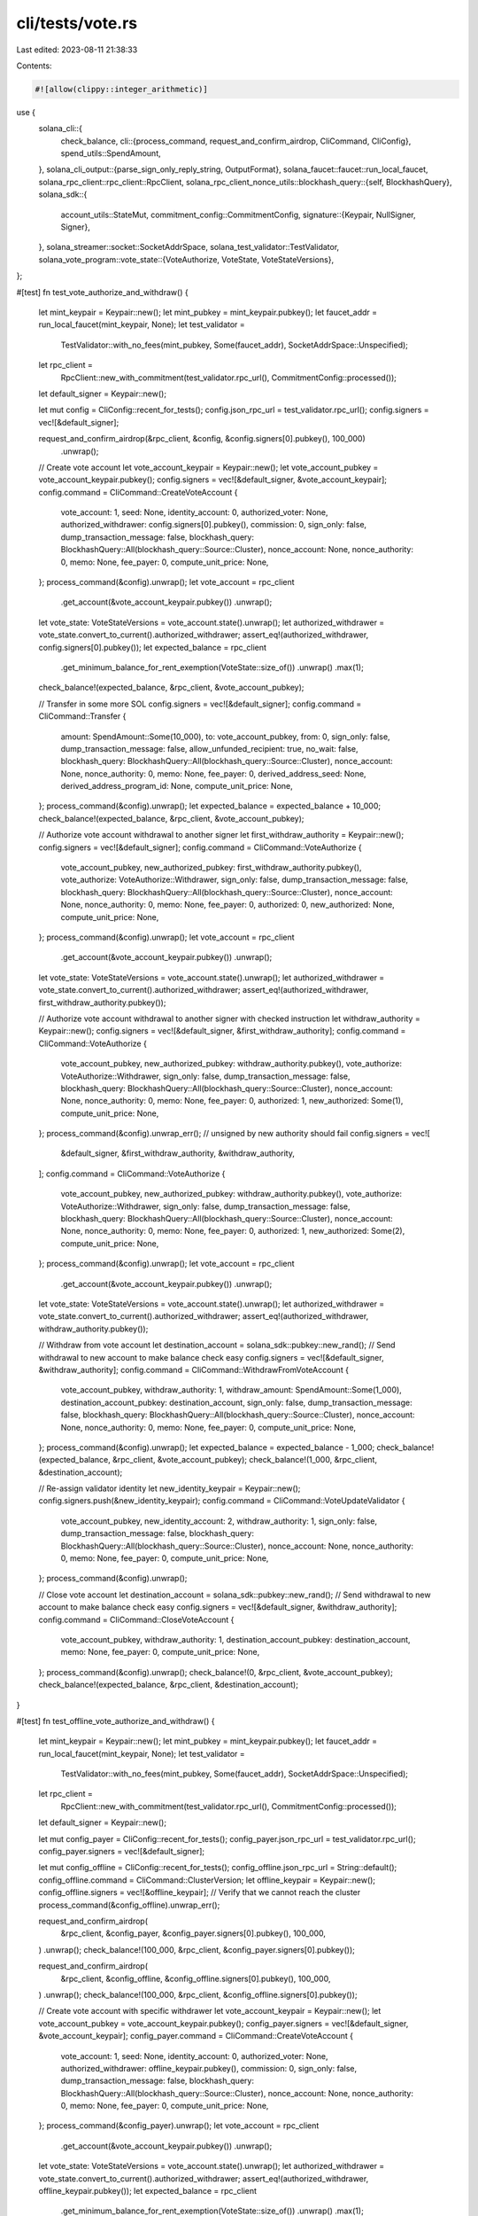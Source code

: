 cli/tests/vote.rs
=================

Last edited: 2023-08-11 21:38:33

Contents:

.. code-block:: rs

    #![allow(clippy::integer_arithmetic)]
use {
    solana_cli::{
        check_balance,
        cli::{process_command, request_and_confirm_airdrop, CliCommand, CliConfig},
        spend_utils::SpendAmount,
    },
    solana_cli_output::{parse_sign_only_reply_string, OutputFormat},
    solana_faucet::faucet::run_local_faucet,
    solana_rpc_client::rpc_client::RpcClient,
    solana_rpc_client_nonce_utils::blockhash_query::{self, BlockhashQuery},
    solana_sdk::{
        account_utils::StateMut,
        commitment_config::CommitmentConfig,
        signature::{Keypair, NullSigner, Signer},
    },
    solana_streamer::socket::SocketAddrSpace,
    solana_test_validator::TestValidator,
    solana_vote_program::vote_state::{VoteAuthorize, VoteState, VoteStateVersions},
};

#[test]
fn test_vote_authorize_and_withdraw() {
    let mint_keypair = Keypair::new();
    let mint_pubkey = mint_keypair.pubkey();
    let faucet_addr = run_local_faucet(mint_keypair, None);
    let test_validator =
        TestValidator::with_no_fees(mint_pubkey, Some(faucet_addr), SocketAddrSpace::Unspecified);

    let rpc_client =
        RpcClient::new_with_commitment(test_validator.rpc_url(), CommitmentConfig::processed());
    let default_signer = Keypair::new();

    let mut config = CliConfig::recent_for_tests();
    config.json_rpc_url = test_validator.rpc_url();
    config.signers = vec![&default_signer];

    request_and_confirm_airdrop(&rpc_client, &config, &config.signers[0].pubkey(), 100_000)
        .unwrap();

    // Create vote account
    let vote_account_keypair = Keypair::new();
    let vote_account_pubkey = vote_account_keypair.pubkey();
    config.signers = vec![&default_signer, &vote_account_keypair];
    config.command = CliCommand::CreateVoteAccount {
        vote_account: 1,
        seed: None,
        identity_account: 0,
        authorized_voter: None,
        authorized_withdrawer: config.signers[0].pubkey(),
        commission: 0,
        sign_only: false,
        dump_transaction_message: false,
        blockhash_query: BlockhashQuery::All(blockhash_query::Source::Cluster),
        nonce_account: None,
        nonce_authority: 0,
        memo: None,
        fee_payer: 0,
        compute_unit_price: None,
    };
    process_command(&config).unwrap();
    let vote_account = rpc_client
        .get_account(&vote_account_keypair.pubkey())
        .unwrap();
    let vote_state: VoteStateVersions = vote_account.state().unwrap();
    let authorized_withdrawer = vote_state.convert_to_current().authorized_withdrawer;
    assert_eq!(authorized_withdrawer, config.signers[0].pubkey());
    let expected_balance = rpc_client
        .get_minimum_balance_for_rent_exemption(VoteState::size_of())
        .unwrap()
        .max(1);
    check_balance!(expected_balance, &rpc_client, &vote_account_pubkey);

    // Transfer in some more SOL
    config.signers = vec![&default_signer];
    config.command = CliCommand::Transfer {
        amount: SpendAmount::Some(10_000),
        to: vote_account_pubkey,
        from: 0,
        sign_only: false,
        dump_transaction_message: false,
        allow_unfunded_recipient: true,
        no_wait: false,
        blockhash_query: BlockhashQuery::All(blockhash_query::Source::Cluster),
        nonce_account: None,
        nonce_authority: 0,
        memo: None,
        fee_payer: 0,
        derived_address_seed: None,
        derived_address_program_id: None,
        compute_unit_price: None,
    };
    process_command(&config).unwrap();
    let expected_balance = expected_balance + 10_000;
    check_balance!(expected_balance, &rpc_client, &vote_account_pubkey);

    // Authorize vote account withdrawal to another signer
    let first_withdraw_authority = Keypair::new();
    config.signers = vec![&default_signer];
    config.command = CliCommand::VoteAuthorize {
        vote_account_pubkey,
        new_authorized_pubkey: first_withdraw_authority.pubkey(),
        vote_authorize: VoteAuthorize::Withdrawer,
        sign_only: false,
        dump_transaction_message: false,
        blockhash_query: BlockhashQuery::All(blockhash_query::Source::Cluster),
        nonce_account: None,
        nonce_authority: 0,
        memo: None,
        fee_payer: 0,
        authorized: 0,
        new_authorized: None,
        compute_unit_price: None,
    };
    process_command(&config).unwrap();
    let vote_account = rpc_client
        .get_account(&vote_account_keypair.pubkey())
        .unwrap();
    let vote_state: VoteStateVersions = vote_account.state().unwrap();
    let authorized_withdrawer = vote_state.convert_to_current().authorized_withdrawer;
    assert_eq!(authorized_withdrawer, first_withdraw_authority.pubkey());

    // Authorize vote account withdrawal to another signer with checked instruction
    let withdraw_authority = Keypair::new();
    config.signers = vec![&default_signer, &first_withdraw_authority];
    config.command = CliCommand::VoteAuthorize {
        vote_account_pubkey,
        new_authorized_pubkey: withdraw_authority.pubkey(),
        vote_authorize: VoteAuthorize::Withdrawer,
        sign_only: false,
        dump_transaction_message: false,
        blockhash_query: BlockhashQuery::All(blockhash_query::Source::Cluster),
        nonce_account: None,
        nonce_authority: 0,
        memo: None,
        fee_payer: 0,
        authorized: 1,
        new_authorized: Some(1),
        compute_unit_price: None,
    };
    process_command(&config).unwrap_err(); // unsigned by new authority should fail
    config.signers = vec![
        &default_signer,
        &first_withdraw_authority,
        &withdraw_authority,
    ];
    config.command = CliCommand::VoteAuthorize {
        vote_account_pubkey,
        new_authorized_pubkey: withdraw_authority.pubkey(),
        vote_authorize: VoteAuthorize::Withdrawer,
        sign_only: false,
        dump_transaction_message: false,
        blockhash_query: BlockhashQuery::All(blockhash_query::Source::Cluster),
        nonce_account: None,
        nonce_authority: 0,
        memo: None,
        fee_payer: 0,
        authorized: 1,
        new_authorized: Some(2),
        compute_unit_price: None,
    };
    process_command(&config).unwrap();
    let vote_account = rpc_client
        .get_account(&vote_account_keypair.pubkey())
        .unwrap();
    let vote_state: VoteStateVersions = vote_account.state().unwrap();
    let authorized_withdrawer = vote_state.convert_to_current().authorized_withdrawer;
    assert_eq!(authorized_withdrawer, withdraw_authority.pubkey());

    // Withdraw from vote account
    let destination_account = solana_sdk::pubkey::new_rand(); // Send withdrawal to new account to make balance check easy
    config.signers = vec![&default_signer, &withdraw_authority];
    config.command = CliCommand::WithdrawFromVoteAccount {
        vote_account_pubkey,
        withdraw_authority: 1,
        withdraw_amount: SpendAmount::Some(1_000),
        destination_account_pubkey: destination_account,
        sign_only: false,
        dump_transaction_message: false,
        blockhash_query: BlockhashQuery::All(blockhash_query::Source::Cluster),
        nonce_account: None,
        nonce_authority: 0,
        memo: None,
        fee_payer: 0,
        compute_unit_price: None,
    };
    process_command(&config).unwrap();
    let expected_balance = expected_balance - 1_000;
    check_balance!(expected_balance, &rpc_client, &vote_account_pubkey);
    check_balance!(1_000, &rpc_client, &destination_account);

    // Re-assign validator identity
    let new_identity_keypair = Keypair::new();
    config.signers.push(&new_identity_keypair);
    config.command = CliCommand::VoteUpdateValidator {
        vote_account_pubkey,
        new_identity_account: 2,
        withdraw_authority: 1,
        sign_only: false,
        dump_transaction_message: false,
        blockhash_query: BlockhashQuery::All(blockhash_query::Source::Cluster),
        nonce_account: None,
        nonce_authority: 0,
        memo: None,
        fee_payer: 0,
        compute_unit_price: None,
    };
    process_command(&config).unwrap();

    // Close vote account
    let destination_account = solana_sdk::pubkey::new_rand(); // Send withdrawal to new account to make balance check easy
    config.signers = vec![&default_signer, &withdraw_authority];
    config.command = CliCommand::CloseVoteAccount {
        vote_account_pubkey,
        withdraw_authority: 1,
        destination_account_pubkey: destination_account,
        memo: None,
        fee_payer: 0,
        compute_unit_price: None,
    };
    process_command(&config).unwrap();
    check_balance!(0, &rpc_client, &vote_account_pubkey);
    check_balance!(expected_balance, &rpc_client, &destination_account);
}

#[test]
fn test_offline_vote_authorize_and_withdraw() {
    let mint_keypair = Keypair::new();
    let mint_pubkey = mint_keypair.pubkey();
    let faucet_addr = run_local_faucet(mint_keypair, None);
    let test_validator =
        TestValidator::with_no_fees(mint_pubkey, Some(faucet_addr), SocketAddrSpace::Unspecified);

    let rpc_client =
        RpcClient::new_with_commitment(test_validator.rpc_url(), CommitmentConfig::processed());
    let default_signer = Keypair::new();

    let mut config_payer = CliConfig::recent_for_tests();
    config_payer.json_rpc_url = test_validator.rpc_url();
    config_payer.signers = vec![&default_signer];

    let mut config_offline = CliConfig::recent_for_tests();
    config_offline.json_rpc_url = String::default();
    config_offline.command = CliCommand::ClusterVersion;
    let offline_keypair = Keypair::new();
    config_offline.signers = vec![&offline_keypair];
    // Verify that we cannot reach the cluster
    process_command(&config_offline).unwrap_err();

    request_and_confirm_airdrop(
        &rpc_client,
        &config_payer,
        &config_payer.signers[0].pubkey(),
        100_000,
    )
    .unwrap();
    check_balance!(100_000, &rpc_client, &config_payer.signers[0].pubkey());

    request_and_confirm_airdrop(
        &rpc_client,
        &config_offline,
        &config_offline.signers[0].pubkey(),
        100_000,
    )
    .unwrap();
    check_balance!(100_000, &rpc_client, &config_offline.signers[0].pubkey());

    // Create vote account with specific withdrawer
    let vote_account_keypair = Keypair::new();
    let vote_account_pubkey = vote_account_keypair.pubkey();
    config_payer.signers = vec![&default_signer, &vote_account_keypair];
    config_payer.command = CliCommand::CreateVoteAccount {
        vote_account: 1,
        seed: None,
        identity_account: 0,
        authorized_voter: None,
        authorized_withdrawer: offline_keypair.pubkey(),
        commission: 0,
        sign_only: false,
        dump_transaction_message: false,
        blockhash_query: BlockhashQuery::All(blockhash_query::Source::Cluster),
        nonce_account: None,
        nonce_authority: 0,
        memo: None,
        fee_payer: 0,
        compute_unit_price: None,
    };
    process_command(&config_payer).unwrap();
    let vote_account = rpc_client
        .get_account(&vote_account_keypair.pubkey())
        .unwrap();
    let vote_state: VoteStateVersions = vote_account.state().unwrap();
    let authorized_withdrawer = vote_state.convert_to_current().authorized_withdrawer;
    assert_eq!(authorized_withdrawer, offline_keypair.pubkey());
    let expected_balance = rpc_client
        .get_minimum_balance_for_rent_exemption(VoteState::size_of())
        .unwrap()
        .max(1);
    check_balance!(expected_balance, &rpc_client, &vote_account_pubkey);

    // Transfer in some more SOL
    config_payer.signers = vec![&default_signer];
    config_payer.command = CliCommand::Transfer {
        amount: SpendAmount::Some(10_000),
        to: vote_account_pubkey,
        from: 0,
        sign_only: false,
        dump_transaction_message: false,
        allow_unfunded_recipient: true,
        no_wait: false,
        blockhash_query: BlockhashQuery::All(blockhash_query::Source::Cluster),
        nonce_account: None,
        nonce_authority: 0,
        memo: None,
        fee_payer: 0,
        derived_address_seed: None,
        derived_address_program_id: None,
        compute_unit_price: None,
    };
    process_command(&config_payer).unwrap();
    let expected_balance = expected_balance + 10_000;
    check_balance!(expected_balance, &rpc_client, &vote_account_pubkey);

    // Authorize vote account withdrawal to another signer, offline
    let withdraw_authority = Keypair::new();
    let blockhash = rpc_client.get_latest_blockhash().unwrap();
    config_offline.command = CliCommand::VoteAuthorize {
        vote_account_pubkey,
        new_authorized_pubkey: withdraw_authority.pubkey(),
        vote_authorize: VoteAuthorize::Withdrawer,
        sign_only: true,
        dump_transaction_message: false,
        blockhash_query: BlockhashQuery::None(blockhash),
        nonce_account: None,
        nonce_authority: 0,
        memo: None,
        fee_payer: 0,
        authorized: 0,
        new_authorized: None,
        compute_unit_price: None,
    };
    config_offline.output_format = OutputFormat::JsonCompact;
    let sig_response = process_command(&config_offline).unwrap();
    let sign_only = parse_sign_only_reply_string(&sig_response);
    assert!(sign_only.has_all_signers());
    let offline_presigner = sign_only
        .presigner_of(&config_offline.signers[0].pubkey())
        .unwrap();
    config_payer.signers = vec![&offline_presigner];
    config_payer.command = CliCommand::VoteAuthorize {
        vote_account_pubkey,
        new_authorized_pubkey: withdraw_authority.pubkey(),
        vote_authorize: VoteAuthorize::Withdrawer,
        sign_only: false,
        dump_transaction_message: false,
        blockhash_query: BlockhashQuery::FeeCalculator(blockhash_query::Source::Cluster, blockhash),
        nonce_account: None,
        nonce_authority: 0,
        memo: None,
        fee_payer: 0,
        authorized: 0,
        new_authorized: None,
        compute_unit_price: None,
    };
    process_command(&config_payer).unwrap();
    let vote_account = rpc_client
        .get_account(&vote_account_keypair.pubkey())
        .unwrap();
    let vote_state: VoteStateVersions = vote_account.state().unwrap();
    let authorized_withdrawer = vote_state.convert_to_current().authorized_withdrawer;
    assert_eq!(authorized_withdrawer, withdraw_authority.pubkey());

    // Withdraw from vote account offline
    let destination_account = solana_sdk::pubkey::new_rand(); // Send withdrawal to new account to make balance check easy
    let blockhash = rpc_client.get_latest_blockhash().unwrap();
    let fee_payer_null_signer = NullSigner::new(&default_signer.pubkey());
    config_offline.signers = vec![&fee_payer_null_signer, &withdraw_authority];
    config_offline.command = CliCommand::WithdrawFromVoteAccount {
        vote_account_pubkey,
        withdraw_authority: 1,
        withdraw_amount: SpendAmount::Some(1_000),
        destination_account_pubkey: destination_account,
        sign_only: true,
        dump_transaction_message: false,
        blockhash_query: BlockhashQuery::None(blockhash),
        nonce_account: None,
        nonce_authority: 0,
        memo: None,
        fee_payer: 0,
        compute_unit_price: None,
    };
    config_offline.output_format = OutputFormat::JsonCompact;
    let sig_response = process_command(&config_offline).unwrap();
    let sign_only = parse_sign_only_reply_string(&sig_response);
    let offline_presigner = sign_only
        .presigner_of(&config_offline.signers[1].pubkey())
        .unwrap();
    config_payer.signers = vec![&default_signer, &offline_presigner];
    config_payer.command = CliCommand::WithdrawFromVoteAccount {
        vote_account_pubkey,
        withdraw_authority: 1,
        withdraw_amount: SpendAmount::Some(1_000),
        destination_account_pubkey: destination_account,
        sign_only: false,
        dump_transaction_message: false,
        blockhash_query: BlockhashQuery::FeeCalculator(blockhash_query::Source::Cluster, blockhash),
        nonce_account: None,
        nonce_authority: 0,
        memo: None,
        fee_payer: 0,
        compute_unit_price: None,
    };
    process_command(&config_payer).unwrap();
    let expected_balance = expected_balance - 1_000;
    check_balance!(expected_balance, &rpc_client, &vote_account_pubkey);
    check_balance!(1_000, &rpc_client, &destination_account);

    // Re-assign validator identity offline
    let blockhash = rpc_client.get_latest_blockhash().unwrap();
    let new_identity_keypair = Keypair::new();
    let new_identity_null_signer = NullSigner::new(&new_identity_keypair.pubkey());
    config_offline.signers = vec![
        &fee_payer_null_signer,
        &withdraw_authority,
        &new_identity_null_signer,
    ];
    config_offline.command = CliCommand::VoteUpdateValidator {
        vote_account_pubkey,
        new_identity_account: 2,
        withdraw_authority: 1,
        sign_only: true,
        dump_transaction_message: false,
        blockhash_query: BlockhashQuery::None(blockhash),
        nonce_account: None,
        nonce_authority: 0,
        memo: None,
        fee_payer: 0,
        compute_unit_price: None,
    };
    process_command(&config_offline).unwrap();
    config_offline.output_format = OutputFormat::JsonCompact;
    let sig_response = process_command(&config_offline).unwrap();
    let sign_only = parse_sign_only_reply_string(&sig_response);
    let offline_presigner = sign_only
        .presigner_of(&config_offline.signers[1].pubkey())
        .unwrap();
    config_payer.signers = vec![&default_signer, &offline_presigner, &new_identity_keypair];
    config_payer.command = CliCommand::VoteUpdateValidator {
        vote_account_pubkey,
        new_identity_account: 2,
        withdraw_authority: 1,
        sign_only: false,
        dump_transaction_message: false,
        blockhash_query: BlockhashQuery::FeeCalculator(blockhash_query::Source::Cluster, blockhash),
        nonce_account: None,
        nonce_authority: 0,
        memo: None,
        fee_payer: 0,
        compute_unit_price: None,
    };
    process_command(&config_payer).unwrap();

    // Close vote account offline. Must use WithdrawFromVoteAccount and specify amount, since
    // CloseVoteAccount requires RpcClient
    let destination_account = solana_sdk::pubkey::new_rand(); // Send withdrawal to new account to make balance check easy
    config_offline.signers = vec![&fee_payer_null_signer, &withdraw_authority];
    config_offline.command = CliCommand::WithdrawFromVoteAccount {
        vote_account_pubkey,
        withdraw_authority: 1,
        withdraw_amount: SpendAmount::Some(expected_balance),
        destination_account_pubkey: destination_account,
        sign_only: true,
        dump_transaction_message: false,
        blockhash_query: BlockhashQuery::None(blockhash),
        nonce_account: None,
        nonce_authority: 0,
        memo: None,
        fee_payer: 0,
        compute_unit_price: None,
    };
    process_command(&config_offline).unwrap();
    config_offline.output_format = OutputFormat::JsonCompact;
    let sig_response = process_command(&config_offline).unwrap();
    let sign_only = parse_sign_only_reply_string(&sig_response);
    let offline_presigner = sign_only
        .presigner_of(&config_offline.signers[1].pubkey())
        .unwrap();
    config_payer.signers = vec![&default_signer, &offline_presigner];
    config_payer.command = CliCommand::WithdrawFromVoteAccount {
        vote_account_pubkey,
        withdraw_authority: 1,
        withdraw_amount: SpendAmount::Some(expected_balance),
        destination_account_pubkey: destination_account,
        sign_only: false,
        dump_transaction_message: false,
        blockhash_query: BlockhashQuery::FeeCalculator(blockhash_query::Source::Cluster, blockhash),
        nonce_account: None,
        nonce_authority: 0,
        memo: None,
        fee_payer: 0,
        compute_unit_price: None,
    };
    process_command(&config_payer).unwrap();
    check_balance!(0, &rpc_client, &vote_account_pubkey);
    check_balance!(expected_balance, &rpc_client, &destination_account);
}


